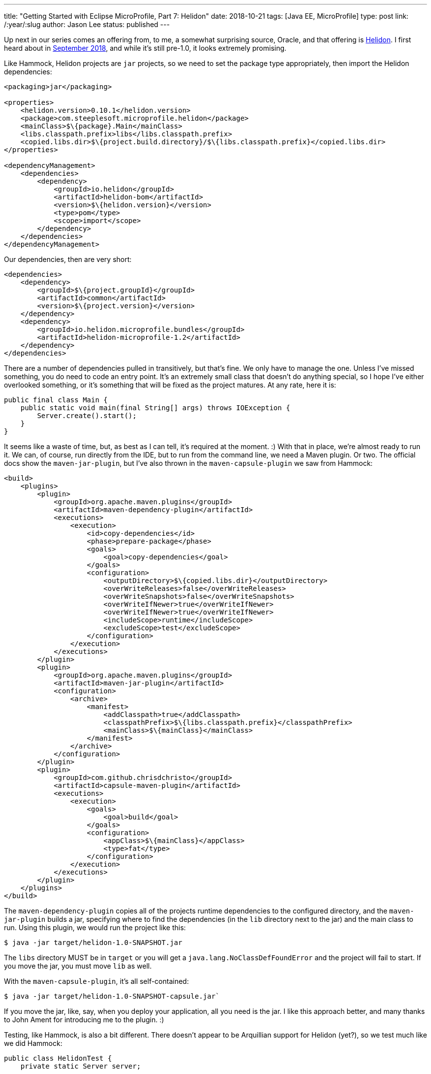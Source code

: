 ---
title: "Getting Started with Eclipse MicroProfile, Part 7: Helidon"
date: 2018-10-21
tags: [Java EE, MicroProfile]
type: post
link: /:year/:slug
author: Jason Lee
status: published
---

Up next in our series comes an offering from, to me, a somewhat surprising source, Oracle, and that offering is
https://helidon.io/[Helidon]. I first heard about in
https://medium.com/oracledevs/helidon-takes-flight-fb7e9e390e9c[September 2018], and while it's still pre-1.0, it
looks extremely promising.

// more

Like Hammock, Helidon projects are `jar` projects, so we need to set the package type appropriately, then import
the Helidon dependencies:

[source,xml]
----
<packaging>jar</packaging>

<properties>
    <helidon.version>0.10.1</helidon.version>
    <package>com.steeplesoft.microprofile.helidon</package>
    <mainClass>$\{package}.Main</mainClass>
    <libs.classpath.prefix>libs</libs.classpath.prefix>
    <copied.libs.dir>$\{project.build.directory}/$\{libs.classpath.prefix}</copied.libs.dir>
</properties>

<dependencyManagement>
    <dependencies>
        <dependency>
            <groupId>io.helidon</groupId>
            <artifactId>helidon-bom</artifactId>
            <version>$\{helidon.version}</version>
            <type>pom</type>
            <scope>import</scope>
        </dependency>
    </dependencies>
</dependencyManagement>
----

Our dependencies, then are very short:

[source,xml]
----
<dependencies>
    <dependency>
        <groupId>$\{project.groupId}</groupId>
        <artifactId>common</artifactId>
        <version>$\{project.version}</version>
    </dependency>
    <dependency>
        <groupId>io.helidon.microprofile.bundles</groupId>
        <artifactId>helidon-microprofile-1.2</artifactId>
    </dependency>
</dependencies>
----

There are a number of dependencies pulled in transitively, but that's fine. We only have to manage the one. Unless I've
missed something, you do need to code an entry point. It's an extremely small class that doesn't do anything special, so
I hope I've either overlooked something, or it's something that will be fixed as the project matures. At any rate, here
it is:

[source,java]
----
public final class Main {
    public static void main(final String[] args) throws IOException {
        Server.create().start();
    }
}
----

It seems like a waste of time, but, as best as I can tell, it's required at the moment. :) With that in place, we're
almost ready to run it. We can, of course, run directly from the IDE, but to run from the command line, we need a
Maven plugin. Or two. The official docs show the `maven-jar-plugin`, but I've also thrown in the `maven-capsule-plugin`
we saw from Hammock:

[source,xml]
----
<build>
    <plugins>
        <plugin>
            <groupId>org.apache.maven.plugins</groupId>
            <artifactId>maven-dependency-plugin</artifactId>
            <executions>
                <execution>
                    <id>copy-dependencies</id>
                    <phase>prepare-package</phase>
                    <goals>
                        <goal>copy-dependencies</goal>
                    </goals>
                    <configuration>
                        <outputDirectory>$\{copied.libs.dir}</outputDirectory>
                        <overWriteReleases>false</overWriteReleases>
                        <overWriteSnapshots>false</overWriteSnapshots>
                        <overWriteIfNewer>true</overWriteIfNewer>
                        <overWriteIfNewer>true</overWriteIfNewer>
                        <includeScope>runtime</includeScope>
                        <excludeScope>test</excludeScope>
                    </configuration>
                </execution>
            </executions>
        </plugin>
        <plugin>
            <groupId>org.apache.maven.plugins</groupId>
            <artifactId>maven-jar-plugin</artifactId>
            <configuration>
                <archive>
                    <manifest>
                        <addClasspath>true</addClasspath>
                        <classpathPrefix>$\{libs.classpath.prefix}</classpathPrefix>
                        <mainClass>$\{mainClass}</mainClass>
                    </manifest>
                </archive>
            </configuration>
        </plugin>
        <plugin>
            <groupId>com.github.chrisdchristo</groupId>
            <artifactId>capsule-maven-plugin</artifactId>
            <executions>
                <execution>
                    <goals>
                        <goal>build</goal>
                    </goals>
                    <configuration>
                        <appClass>$\{mainClass}</appClass>
                        <type>fat</type>
                    </configuration>
                </execution>
            </executions>
        </plugin>
    </plugins>
</build>
----

The `maven-dependency-plugin` copies all of the projects runtime dependencies to the configured directory, and the
`maven-jar-plugin` builds a jar, specifying where to find the dependencies (in the `lib` directory next to the jar) and
the main class to run. Using this plugin, we would run the project like this:

[source,bash]
----
$ java -jar target/helidon-1.0-SNAPSHOT.jar
----

The `libs` directory MUST be in `target` or you will get a `java.lang.NoClassDefFoundError` and the project will fail
to start. If you move the jar, you must move `lib` as well.

With the `maven-capsule-plugin`, it's all self-contained:

[source,bash]
----
$ java -jar target/helidon-1.0-SNAPSHOT-capsule.jar`
----

If you move the jar, like, say, when you deploy your application, all you need is the jar. I like this approach better,
and many thanks to John Ament for introducing me to the plugin. :)

Testing, like Hammock, is also a bit different. There doesn't appear to be Arquillian support for Helidon (yet?), so we
test much like we did Hammock:

[source,java]
----
public class HelidonTest {
    private static Server server;

    @BeforeClass
    public static void setup() {
        server = Server.create();
        server.start();
    }

    @AfterClass
    public static void shutdown() {
        if (server != null) {
            server.stop();
        }
    }

    @Test
    public void shouldSayWorld() throws URISyntaxException, IOException {
        requestAndTest(new URI("http://localhost:8080"), "Hello, world");

    }

    @Test
    public void shouldSayHelidon() throws URISyntaxException, IOException {
        requestAndTest(new URIBuilder(new URI("http://localhost:8080"))
                        .setParameter("name", "Helidon")
                        .build(),
                "Hello, Helidon");
    }

    private void requestAndTest(URI uri, String s) throws IOException {
        try (CloseableHttpResponse response = HttpClients.createMinimal().execute(new HttpGet(uri))) {
            Assertions.assertThat(EntityUtils.toString(response.getEntity()))
                    .isEqualTo(s);
        }
    }
}
----

And Bob's your uncle! For more information, head over to the https://helidon.io[Helidon site] for their getting started docs,
which seem quite thorough and complete for such a young project.

In our next installment, we'll wrap up our discussion with some closing thoughts.
